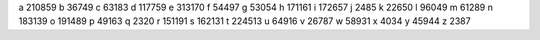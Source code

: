 a 210859
b 36749
c 63183
d 117759
e 313170
f 54497
g 53054
h 171161
i 172657
j 2485
k 22650
l 96049
m 61289
n 183139
o 191489
p 49163
q 2320
r 151191
s 162131
t 224513
u 64916
v 26787
w 58931
x 4034
y 45944
z 2387
